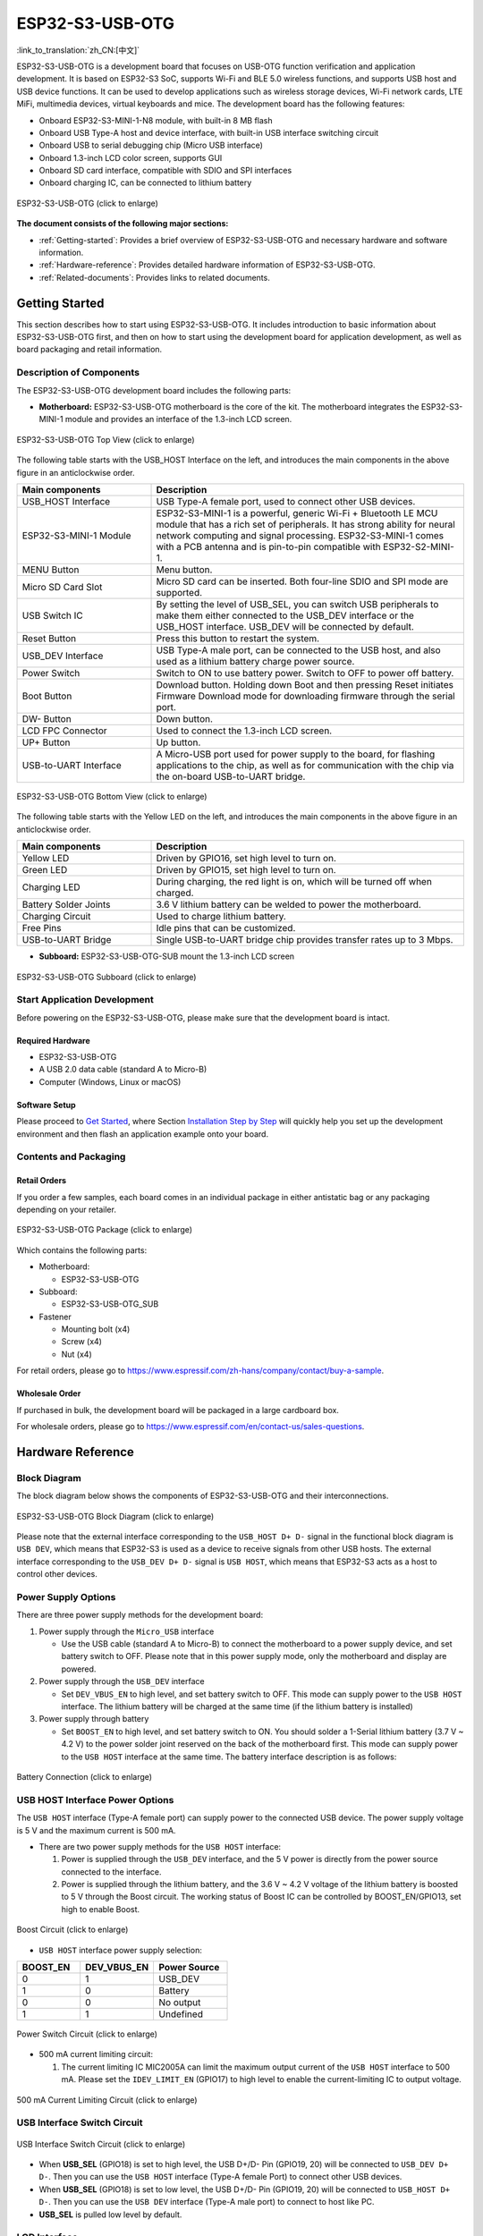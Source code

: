 ESP32-S3-USB-OTG
====================

:link_to_translation:`zh_CN:[中文]`

ESP32-S3-USB-OTG is a development board that focuses on USB-OTG function verification and application development. It is based on ESP32-S3 SoC, supports Wi-Fi and BLE 5.0 wireless functions, and supports USB host and USB device functions. It can be used to develop applications such as wireless storage devices, Wi-Fi network cards, LTE MiFi, multimedia devices, virtual keyboards and mice. The development board has the following features:

-  Onboard ESP32-S3-MINI-1-N8 module, with built-in 8 MB flash
-  Onboard USB Type-A host and device interface, with built-in USB interface switching circuit
-  Onboard USB to serial debugging chip (Micro USB interface)
-  Onboard 1.3-inch LCD color screen, supports GUI
-  Onboard SD card interface, compatible with SDIO and SPI interfaces
-  Onboard charging IC, can be connected to lithium battery

.. figure:: ../../../_static/esp32-s3-usb-otg/pic_product_esp32_s3_otg.png
   :align: center
   :alt: ESP32-S3-USB-OTG
   :scale: 40%
   :figclass: align-center

   ESP32-S3-USB-OTG (click to enlarge)

**The document consists of the following major sections:**

-  :ref:`Getting-started`: Provides a brief overview of ESP32-S3-USB-OTG and necessary hardware and software information.
-  :ref:`Hardware-reference`: Provides detailed hardware information of ESP32-S3-USB-OTG.
-  :ref:`Related-documents`: Provides links to related documents.

.. _Getting-started:

Getting Started
---------------

This section describes how to start using ESP32-S3-USB-OTG. It includes introduction to basic information about ESP32-S3-USB-OTG first, and then on how to start using the development board for application development, as well as board packaging and retail information.

Description of Components
~~~~~~~~~~~~~~~~~~~~~~~~~

The ESP32-S3-USB-OTG development board includes the following parts:

-  **Motherboard:** ESP32-S3-USB-OTG motherboard is the core of the kit. The motherboard integrates the ESP32-S3-MINI-1 module and provides an interface of the 1.3-inch LCD screen.

.. figure:: ../../../_static/esp32-s3-usb-otg/pic_board_top_lable.png
   :align: center
   :alt: ESP32-S3-USB-OTG
   :scale: 70%
   :figclass: align-center

   ESP32-S3-USB-OTG Top View (click to enlarge)

The following table starts with the USB_HOST Interface on the left, and introduces the main components in the above figure in an anticlockwise order.

.. list-table::
   :widths: 30 70
   :header-rows: 1

   * - Main components
     - Description
   * - USB_HOST Interface
     - USB Type-A female port, used to connect other USB devices.
   * - ESP32-S3-MINI-1 Module
     - ESP32-S3-MINI-1 is a powerful, generic Wi-Fi + Bluetooth LE MCU module that has a rich set of peripherals. It has strong ability for neural network computing and signal processing. ESP32-S3-MINI-1 comes with a PCB antenna and is pin-to-pin compatible with ESP32-S2-MINI-1.
   * - MENU Button
     - Menu button.
   * - Micro SD Card Slot
     - Micro SD card can be inserted. Both four-line SDIO and SPI mode are supported.
   * - USB Switch IC
     - By setting the level of USB_SEL, you can switch USB peripherals to make them either connected to the USB_DEV interface or the USB_HOST interface. USB_DEV will be connected by default.
   * - Reset Button
     - Press this button to restart the system.
   * - USB_DEV Interface
     - USB Type-A male port, can be connected to the USB host, and also used as a lithium battery charge power source.
   * - Power Switch
     - Switch to ON to use battery power. Switch to OFF to power off battery.  
   * - Boot Button
     - Download button. Holding down Boot and then pressing Reset initiates Firmware Download mode for downloading firmware through the serial port.
   * - DW- Button
     - Down button.
   * - LCD FPC Connector
     - Used to connect the 1.3-inch LCD screen.
   * - UP+ Button
     - Up button.
   * - USB-to-UART Interface
     - A Micro-USB port used for power supply to the board, for flashing applications to the chip, as well as for communication with the chip via the on-board USB-to-UART bridge.


.. figure:: ../../../_static/esp32-s3-usb-otg/pic_board_bottom_lable.png
   :align: center
   :alt: ESP32-S3-USB-OTG 
   :scale: 70%
   :figclass: align-center

   ESP32-S3-USB-OTG Bottom View (click to enlarge)

The following table starts with the Yellow LED on the left, and introduces the main components in the above figure in an anticlockwise order.

.. list-table::
   :widths: 30 70
   :header-rows: 1

   * - Main components
     - Description
   * - Yellow LED
     - Driven by GPIO16, set high level to turn on.
   * - Green LED
     - Driven by GPIO15, set high level to turn on.
   * - Charging LED
     - During charging, the red light is on, which will be turned off when charged.
   * - Battery Solder Joints
     - 3.6 V lithium battery can be welded to power the motherboard.
   * - Charging Circuit
     - Used to charge lithium battery.
   * - Free Pins
     - Idle pins that can be customized.
   * - USB-to-UART Bridge
     - Single USB-to-UART bridge chip provides transfer rates up to 3 Mbps.


-  **Subboard:** ESP32-S3-USB-OTG-SUB mount the 1.3-inch LCD screen

.. figure:: ../../../_static/esp32-s3-usb-otg/pic_sub.png
   :align: center
   :alt: ESP32-S3-USB-OTG
   :scale: 50%
   :figclass: align-center

   ESP32-S3-USB-OTG Subboard (click to enlarge)

Start Application Development
~~~~~~~~~~~~~~~~~~~~~~~~~~~~~

Before powering on the ESP32-S3-USB-OTG, please make sure that the development board is intact.

Required Hardware
^^^^^^^^^^^^^^^^^

-  ESP32-S3-USB-OTG
-  A USB 2.0 data cable (standard A to Micro-B)
-  Computer (Windows, Linux or macOS)

Software Setup
^^^^^^^^^^^^^^

Please proceed to `Get Started <https://docs.espressif.com/projects/esp-idf/en/latest/esp32s3/get-started/index.html>`__, where Section `Installation Step by Step <https://docs.espressif.com/projects/esp-idf/en/latest/esp32s3/get-started/index.html#get-started-step-by-step>`__ will quickly help you set up the development environment and then flash an application example onto your board.


Contents and Packaging
~~~~~~~~~~~~~~~~~~~~~~

Retail Orders
^^^^^^^^^^^^^

If you order a few samples, each board comes in an individual package in either antistatic bag or any packaging depending on your retailer.

.. figure:: ../../../_static/esp32-s3-usb-otg/pic_product_package.png
   :align: center
   :alt: ESP32-S3-USB-OTG 
   :scale: 50%
   :figclass: align-center

   ESP32-S3-USB-OTG Package (click to enlarge)


Which contains the following parts: 

- Motherboard: 
  
  - ESP32-S3-USB-OTG

- Subboard: 

  - ESP32-S3-USB-OTG_SUB 

- Fastener 

  - Mounting bolt (x4)
  - Screw (x4) 
  - Nut (x4)

For retail orders, please go to https://www.espressif.com/zh-hans/company/contact/buy-a-sample.

Wholesale Order
^^^^^^^^^^^^^^^

If purchased in bulk, the development board will be packaged in a large cardboard box.

For wholesale orders, please go to https://www.espressif.com/en/contact-us/sales-questions.

.. _Hardware-reference:

Hardware Reference
------------------

Block Diagram
~~~~~~~~~~~~~

The block diagram below shows the components of ESP32-S3-USB-OTG and their interconnections.

.. figure:: ../../../_static/esp32-s3-usb-otg/sch_function_block.png
   :align: center
   :alt: ESP32-S3-USB-OTG 
   :scale: 40%
   :figclass: align-center

   ESP32-S3-USB-OTG Block Diagram (click to enlarge)

Please note that the external interface corresponding to the ``USB_HOST D+ D-`` signal in the functional block diagram is ``USB DEV``, which means that ESP32-S3 is used as a device to receive signals from other USB hosts. The external interface corresponding to the ``USB_DEV D+ D-`` signal is ``USB HOST``, which means that ESP32-S3 acts as a host to control other devices.

Power Supply Options
~~~~~~~~~~~~~~~~~~~~

There are three power supply methods for the development board:

1. Power supply through the ``Micro_USB`` interface

   -  Use the USB cable (standard A to Micro-B) to connect the motherboard to a power supply device, and set battery switch to OFF. Please note that in this power supply mode, only the motherboard and display are powered.

2. Power supply through the ``USB_DEV`` interface

   -  Set ``DEV_VBUS_EN`` to high level, and set battery switch to OFF. This mode can supply power to the ``USB HOST`` interface. The lithium battery will be charged at the same time (if the lithium battery is installed)

3. Power supply through battery

   -  Set ``BOOST_EN`` to high level, and set battery switch to ON. You should solder a 1-Serial lithium battery (3.7 V ~ 4.2 V) to the power solder joint reserved on the back of the motherboard first. This mode can supply power to the ``USB HOST`` interface at the same time. The battery interface description is as follows:

.. figure:: ../../../_static/esp32-s3-usb-otg/pic_board_battery_lable.png
   :align: center
   :alt: ESP32-S3-USB-OTG 
   :scale: 65%
   :figclass: align-center

   Battery Connection (click to enlarge)

USB HOST Interface Power Options
~~~~~~~~~~~~~~~~~~~~~~~~~~~~~~~~

The ``USB HOST`` interface (Type-A female port) can supply power to the connected USB device. The power supply voltage is 5 V and the maximum current is 500 mA.

-  There are two power supply methods for the ``USB HOST`` interface:

   1. Power is supplied through the ``USB_DEV`` interface, and the 5 V power is directly from the power source connected to the interface.
   2. Power is supplied through the lithium battery, and the 3.6 V ~ 4.2 V voltage of the lithium battery is boosted to 5 V through the Boost circuit. The working status of Boost IC can be controlled by BOOST_EN/GPIO13, set high to enable Boost.

.. figure:: ../../../_static/esp32-s3-usb-otg/sch_boost_circuit.png
   :align: center
   :alt: ESP32-S3-USB-OTG
   :scale: 50%
   :figclass: align-center

   Boost Circuit (click to enlarge)

-  ``USB HOST`` interface power supply selection:

.. list-table::
   :widths: 30 35 35
   :header-rows: 1
   
   * - BOOST_EN
     - DEV_VBUS_EN
     - Power Source
   * - 0
     - 1
     - USB_DEV
   * - 1
     - 0
     - Battery
   * - 0
     - 0
     - No output
   * - 1
     - 1
     - Undefined

.. figure:: ../../../_static/esp32-s3-usb-otg/sch_power_switch.png
   :align: center
   :alt: ESP32-S3-USB-OTG
   :scale: 65%
   :figclass: align-center

   Power Switch Circuit (click to enlarge)

-  500 mA current limiting circuit:

   1. The current limiting IC MIC2005A can limit the maximum output current of the ``USB HOST`` interface to 500 mA. Please set the ``IDEV_LIMIT_EN`` (GPIO17) to high level to enable the current-limiting IC to output voltage.

.. figure:: ../../../_static/esp32-s3-usb-otg/sch_500ma_limit.png
   :align: center
   :alt: ESP32-S3-USB-OTG
   :scale: 40%
   :figclass: align-center

   500 mA Current Limiting Circuit (click to enlarge)

USB Interface Switch Circuit
~~~~~~~~~~~~~~~~~~~~~~~~~~~~

.. figure:: ../../../_static/esp32-s3-usb-otg/sch_usb_switch.png
   :align: center
   :alt: ESP32-S3-USB-OTG
   :scale: 45%
   :figclass: align-center

   USB Interface Switch Circuit (click to enlarge)

-  When **USB_SEL** (GPIO18) is set to high level, the USB D+/D- Pin (GPIO19, 20) will be connected to ``USB_DEV D+ D-``. Then you can use the ``USB HOST`` interface (Type-A female Port) to connect other USB devices.
-  When **USB_SEL** (GPIO18) is set to low level, the USB D+/D- Pin (GPIO19, 20) will be connected to ``USB_HOST D+ D-``. Then you can use the ``USB DEV`` interface (Type-A male port) to connect to host like PC.
-  **USB_SEL** is pulled low level by default.

LCD Interface
~~~~~~~~~~~~~

.. figure:: ../../../_static/esp32-s3-usb-otg/sch_interface_lcd.png
   :align: center
   :alt: ESP32-S3-USB-OTG 
   :scale: 50%
   :figclass: align-center

   LCD Interface Circuit (click to enlarge)

Please note that this interface supports connecting SPI interface screens. The screen controller used by this development board is :dev-kits:` ST7789 <esp32-s3-usb-otg/datasheet/ST7789VW_datasheet.pdf>`, and ``LCD_BL`` (GPIO9) can be used to control the screen backlight.

SD Card Interface
~~~~~~~~~~~~~~~~~

.. figure:: ../../../_static/esp32-s3-usb-otg/sch_micro_sd_slot.png
   :align: center
   :alt: ESP32-S3-USB-OTG 
   :scale: 45%
   :figclass: align-center

   SD Card Interface Circuit (click to enlarge)

Please note that the SD card interface is compatible with 1-wire, 4-wire SDIO mode and SPI mode. After powered on, the card will be in 3.3 V signaling mode. Please send the first CMD0 command to select the bus mode: SD mode or SPI mode.

Charging Circuit
~~~~~~~~~~~~~~~~

.. figure:: ../../../_static/esp32-s3-usb-otg/sch_charge_circuit.png
   :align: center
   :alt: ESP32-S3-USB-OTG 
   :scale: 40%
   :figclass: align-center

   Charging Circuit (click to enlarge)

Please note that the Type-A male port can be connected to a power adapter that outputs 5 V. When charging the battery, the red indicator LED is on, after fully charged, the red indicator LED is off. When using the charging circuit, please set the battery switch to OFF. The charging current is 212.7 mA.

Pin Layout
~~~~~~~~~~

**Function pin:**

.. list-table::
   :widths: 10 20 70
   :header-rows: 1

   * - No.
     - ESP32-S3-MINI-1 Pin
     - Description
   * - 1
     - GPIO18
     - USB_SEL: Used to switch the USB interface. When high level, the USB_HOST interface is enabled. When low level, the USB_DEV interface is enabled.
   * - 2
     - GPIO19
     - Connect with USB D-.
   * - 3
     - GPIO20
     - Connect with USB D+.
   * - 4
     - GPIO15
     - LED_GREEN: the light is lit when set high level.
   * - 5
     - GPIO16
     - LED_YELLOW: the light is lit when set high level.
   * - 6
     - GPIO0
     - BUTTON_OK: OK button, low level when pressed.
   * - 7
     - GPIO11
     - BUTTON_DW: Down button, low level when pressed.
   * - 8
     - GPIO10
     - BUTTON_UP: UP button, low level when pressed.
   * - 9
     - GPIO14
     - BUTTON_MENU: Menu button, low level when pressed.
   * - 10
     - GPIO8
     - LCD_RET: used to reset LCD, low level to reset.
   * - 11
     - GPIO5
     - LCD_EN: used to enable LCD, low level to enable.
   * - 12
     - GPIO4
     - LCD_DC: Used to switch data and command status.
   * - 13
     - GPIO6
     - LCD_SCLK: LCD SPI Clock.
   * - 14
     - GPIO7
     - LCD_SDA: LCD SPI MOSI.
   * - 15
     - GPIO9
     - LCD_BL: LCD backlight control.
   * - 16
     - GPIO36
     - SD_SCK: SD SPI CLK / SDIO CLK.
   * - 17
     - GPIO37
     - SD_DO: SD SPI MISO / SDIO  Data0.
   * - 18
     - GPIO38
     - SD_D1: SDIO Data1.
   * - 19
     - GPIO33
     - SD_D2: SDIO Data2.
   * - 20
     - GPIO34
     - SD_D3: SD SPI CS / SDIO Data3.
   * - 21
     - GPIO1
     - HOST_VOL: USB_DEV voltage monitoring, ADC1 channel 0.
   * - 22
     - GPIO2
     - BAT_VOL: Battery voltage monitoring, ADC1 channel 1.
   * - 23
     - GPIO17
     - LIMIT_EN: Enable current limiting IC, high level enable.
   * - 24
     - GPIO21
     - 0VER_CURRENT: Current overrun signal, high level means overrun.
   * - 25
     - GPIO12
     - DEV_VBUS_EN: High level to enable DEV_VBUS power supply.
   * - 26
     - GPIO13
     - BOOST_EN: High level to enable Boost boost circuit.


**Extended pin:**

.. list-table::
   :widths: 10 30 60
   :header-rows: 1

   * - No. 
     - ESP32-S3-MINI-1 Pin
     - Description
   * - 1
     - GPIO45
     - FREE_1: Idle, can be customized.
   * - 2
     - GPIO46
     - FREE_2: Idle, can be customized.
   * - 3
     - GPIO48
     - FREE_3: Idle, can be customized.
   * - 4
     - GPIO26
     - FREE_4: Idle, can be customized.
   * - 5
     - GPIO47
     - FREE_5: Idle, can be customized.
   * - 6
     - GPIO3
     - FREE_6: Idle, can be customized.


.. _Related-documents:

Related Documents
---------------------

-  `ESP32-S3 Datasheet <https://www.espressif.com/sites/default/files/documentation/esp32-s3_datasheet_en.pdf>`_ (PDF)
-  `ESP32-S3-MINI-1/1U Datasheet <https://www.espressif.com/sites/default/files/documentation/esp32-s3-mini-1_mini-1u_datasheet_en.pdf>`_ (PDF)
-  `Espressif Product Selection Tool <https://products.espressif.com/#/product-selector?names=>`_
-  `ESP32-S3-USB-OTG Schematic Diagram <../../_static/schematics/esp32-s3-usb-otg/SCH_ESP32-S3_USB_OTG.pdf>`_ (PDF)
-  `ESP32-S3-USB-OTG PCB Layout Drawing <../../_static/schematics/esp32-s3-usb-otg/PCB_ESP32-S3_USB_OTG.pdf>`_ (PDF)
-  `ST7789VW Datasheet <../../_static/esp32-s3-usb-otg/datasheet/ST7789VW_datasheet.pdf>`_ (PDF)